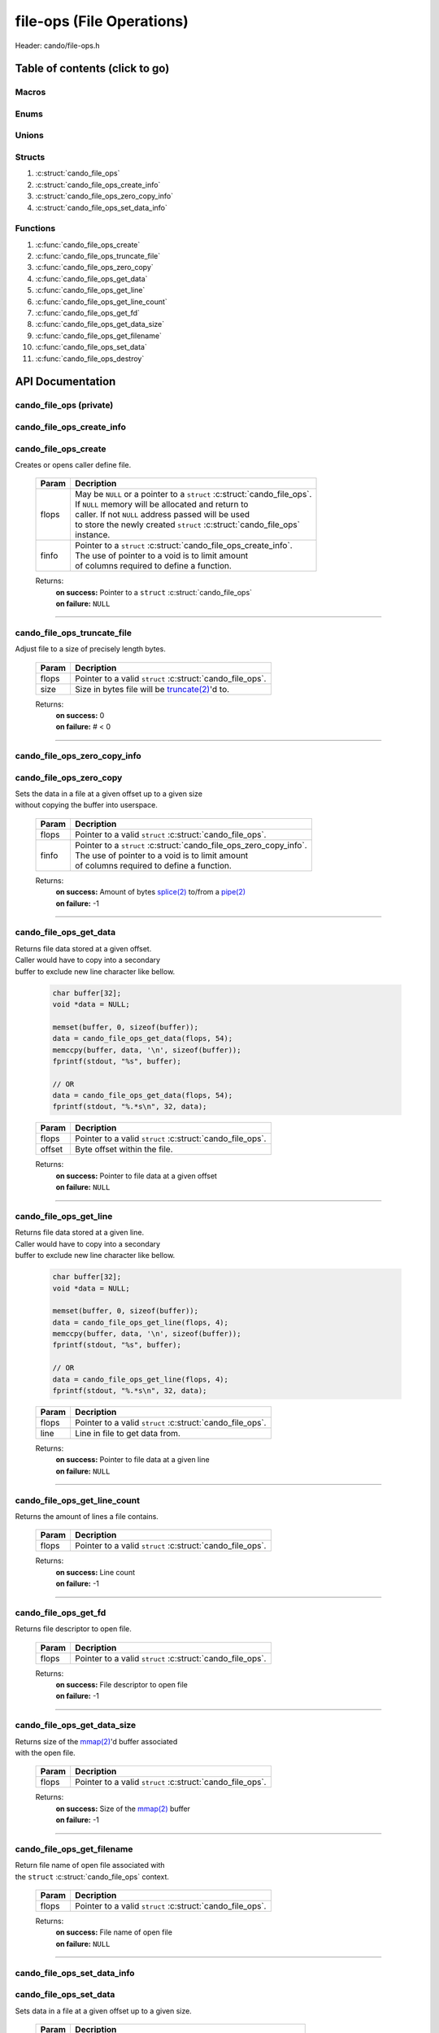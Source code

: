 .. default-domain:: C

file-ops (File Operations)
==========================

Header: cando/file-ops.h

Table of contents (click to go)
~~~~~~~~~~~~~~~~~~~~~~~~~~~~~~~

======
Macros
======

=====
Enums
=====

======
Unions
======

=======
Structs
=======

1. :c:struct:`cando_file_ops`
#. :c:struct:`cando_file_ops_create_info`
#. :c:struct:`cando_file_ops_zero_copy_info`
#. :c:struct:`cando_file_ops_set_data_info`

=========
Functions
=========

1. :c:func:`cando_file_ops_create`
#. :c:func:`cando_file_ops_truncate_file`
#. :c:func:`cando_file_ops_zero_copy`
#. :c:func:`cando_file_ops_get_data`
#. :c:func:`cando_file_ops_get_line`
#. :c:func:`cando_file_ops_get_line_count`
#. :c:func:`cando_file_ops_get_fd`
#. :c:func:`cando_file_ops_get_data_size`
#. :c:func:`cando_file_ops_get_filename`
#. :c:func:`cando_file_ops_set_data`
#. :c:func:`cando_file_ops_destroy`

API Documentation
~~~~~~~~~~~~~~~~~

========================
cando_file_ops (private)
========================

.. c:struct:: cando_file_ops

	.. c:member::
		struct cando_log_error_struct err;
		bool                          free;
		int                           fd;
		int                           pipe_fds[2];
		char                          fname[FILE_NAME_LEN_MAX];
		size_t                        data_sz;
		void                          *data;

	:c:member:`err`
		| Stores information about the error that occured
		| for the given instance and may later be retrieved
		| by caller.

	:c:member:`free`
		| If structure allocated with `calloc(3)`_ member will be
		| set to true so that, we know to call `free(3)`_ when
		| destroying the instance.

	:c:member:`fd`
		| File descriptor to open file.

	:c:member:`pipe_fds`
		| File descriptors associated with an open pipe.
		| **pipe_fds[0]** - Read end of the pipe
		| **pipe_fds[1]** - Write end of the pipe

	:c:member:`fname`
		| String representing the file name.

	:c:member:`data_sz`
		| Total size of the file that was mapped with `mmap(2)`_.

	:c:member:`data`
		| Pointer to `mmap(2)`_ file data.

==========================
cando_file_ops_create_info
==========================

.. c:struct:: cando_file_ops_create_info

	.. c:member::
		const char        *fname;
		unsigned long int size;
		off_t             offset;
		unsigned char     create_pipe : 1;

	:c:member:`fname`
		| Full path to file caller wants to `open(2)`_ | `creat(2)`_.

	:c:member:`size`
		| Size in bytes caller newly created file will be.
		| If :c:member:`create_pipe` is true this member is ignored.

	:c:member:`offset`
		| Offset within the file to `mmap(2)`_.
		| If :c:member:`create_pipe` is true this member is ignored.

	:c:member:`create_pipe`
		| Boolean to enable/disable creation of a `pipe(2)`_.

=====================
cando_file_ops_create
=====================

.. c:function:: struct cando_file_ops *cando_file_ops_create(struct cando_file_ops *flops, const void *finfo);

| Creates or opens caller define file.

	.. list-table::
		:header-rows: 1

		* - Param
	          - Decription
		* - flops
		  - | May be ``NULL`` or a pointer to a ``struct`` :c:struct:`cando_file_ops`.
		    | If ``NULL`` memory will be allocated and return to
		    | caller. If not ``NULL`` address passed will be used
		    | to store the newly created ``struct`` :c:struct:`cando_file_ops`
		    | instance.
		* - finfo
		  - | Pointer to a ``struct`` :c:struct:`cando_file_ops_create_info`.
		    | The use of pointer to a void is to limit amount
		    | of columns required to define a function.

	Returns:
		| **on success:** Pointer to a ``struct`` :c:struct:`cando_file_ops`
		| **on failure:** ``NULL``

=========================================================================================================================================

============================
cando_file_ops_truncate_file
============================

.. c:function:: int cando_file_ops_truncate_file(struct cando_file_ops *flops, const long unsigned int size);

| Adjust file to a size of precisely length bytes.

	.. list-table::
		:header-rows: 1

		* - Param
	          - Decription
		* - flops
		  - | Pointer to a valid ``struct`` :c:struct:`cando_file_ops`.
		* - size
		  - | Size in bytes file will be `truncate(2)`_'d to.

	Returns:
		| **on success:** 0
		| **on failure:** # < 0

=========================================================================================================================================

=============================
cando_file_ops_zero_copy_info
=============================

.. c:struct:: cando_file_ops_zero_copy_info

	.. c:member::
		size_t size;
		int    in_fd;
		off_t  *in_off;
		int    out_fd;
		off_t  *out_off;

	:c:member:`size`
		| Total size of the data to copy.

	:c:member:`in_fd`
		| Input file descriptor to copy data from.

	:c:member:`in_off`
		| Byte offset in the :c:member:`in_fd` open file to copy from.
		| **NOTE:** `splice(2)`_ may updates the variable.

	:c:member:`out_fd`
		| Output file descriptor to copy data to.

	:c:member:`out_off`
		| Byte offset in the :c:member:`out_fd` open file to copy X amount
		| of data from the given offset.
		| **NOTE:** `splice(2)`_ may updates the variable

========================
cando_file_ops_zero_copy
========================

.. c:function:: int cando_file_ops_zero_copy(struct cando_file_ops *flops, const void *finfo);

| Sets the data in a file at a given offset up to a given size
| without copying the buffer into userspace.

	.. list-table::
		:header-rows: 1

		* - Param
	          - Decription
		* - flops
		  - | Pointer to a valid ``struct`` :c:struct:`cando_file_ops`.
		* - finfo
		  - | Pointer to a ``struct`` :c:struct:`cando_file_ops_zero_copy_info`.
		    | The use of pointer to a void is to limit amount
		    | of columns required to define a function.

	Returns:
		| **on success:** Amount of bytes `splice(2)`_ to/from a `pipe(2)`_
		| **on failure:** -1

=========================================================================================================================================

=======================
cando_file_ops_get_data
=======================

.. c:function:: const void *cando_file_ops_get_data(struct cando_file_ops *flops, const unsigned long int offset);

| Returns file data stored at a given offset.
| Caller would have to copy into a secondary
| buffer to exclude new line character like bellow.

	.. code-block:: c

		char buffer[32];
		void *data = NULL;

		memset(buffer, 0, sizeof(buffer));
		data = cando_file_ops_get_data(flops, 54);
		memccpy(buffer, data, '\n', sizeof(buffer));
		fprintf(stdout, "%s", buffer);

		// OR
		data = cando_file_ops_get_data(flops, 54);
		fprintf(stdout, "%.*s\n", 32, data);

	.. list-table::
		:header-rows: 1

		* - Param
	          - Decription
		* - flops
		  - | Pointer to a valid ``struct`` :c:struct:`cando_file_ops`.
		* - offset
		  - | Byte offset within the file.

	Returns:
		| **on success:** Pointer to file data at a given offset
		| **on failure:** ``NULL``

=========================================================================================================================================

=======================
cando_file_ops_get_line
=======================

.. c:function:: const char *cando_file_ops_get_line(struct cando_file_ops *flops, const unsigned long int line);

| Returns file data stored at a given line.
| Caller would have to copy into a secondary
| buffer to exclude new line character like bellow.

	.. code-block:: c

		char buffer[32];
		void *data = NULL;

		memset(buffer, 0, sizeof(buffer));
		data = cando_file_ops_get_line(flops, 4);
		memccpy(buffer, data, '\n', sizeof(buffer));
		fprintf(stdout, "%s", buffer);

		// OR
		data = cando_file_ops_get_line(flops, 4);
		fprintf(stdout, "%.*s\n", 32, data);

	.. list-table::
		:header-rows: 1

		* - Param
	          - Decription
		* - flops
		  - | Pointer to a valid ``struct`` :c:struct:`cando_file_ops`.
		* - line
		  - | Line in file to get data from.

	Returns:
		| **on success:** Pointer to file data at a given line
		| **on failure:** ``NULL``

=========================================================================================================================================

=============================
cando_file_ops_get_line_count
=============================

.. c:function:: long int cando_file_ops_get_line_count(struct cando_file_ops *flops);

| Returns the amount of lines a file contains.

	.. list-table::
		:header-rows: 1

		* - Param
	          - Decription
		* - flops
		  - | Pointer to a valid ``struct`` :c:struct:`cando_file_ops`.

	Returns:
		| **on success:** Line count
		| **on failure:** -1

=========================================================================================================================================

=====================
cando_file_ops_get_fd
=====================

.. c:function:: int cando_file_ops_get_fd(struct cando_file_ops *flops);

| Returns file descriptor to open file.

	.. list-table::
		:header-rows: 1

		* - Param
	          - Decription
		* - flops
		  - | Pointer to a valid ``struct`` :c:struct:`cando_file_ops`.

	Returns:
		| **on success:** File descriptor to open file
		| **on failure:** -1

=========================================================================================================================================

============================
cando_file_ops_get_data_size
============================

.. c:function:: size_t cando_file_ops_get_data_size(struct cando_file_ops *flops);

| Returns size of the `mmap(2)`_'d buffer associated
| with the open file.

	.. list-table::
		:header-rows: 1

		* - Param
	          - Decription
		* - flops
		  - | Pointer to a valid ``struct`` :c:struct:`cando_file_ops`.

	Returns:
		| **on success:** Size of the `mmap(2)`_ buffer
		| **on failure:** -1

=========================================================================================================================================

===========================
cando_file_ops_get_filename
===========================

.. c:function:: const char *cando_file_ops_get_filename(struct cando_file_ops *flops);

| Return file name of open file associated with
| the ``struct`` :c:struct:`cando_file_ops` context.

	.. list-table::
		:header-rows: 1

		* - Param
	          - Decription
		* - flops
		  - | Pointer to a valid ``struct`` :c:struct:`cando_file_ops`.

	Returns:
		| **on success:** File name of open file
		| **on failure:** ``NULL``

=========================================================================================================================================

============================
cando_file_ops_set_data_info
============================

.. c:struct:: cando_file_ops_set_data_info

	.. c:member::
		unsigned long int offset;
		size_t            size;
		const void        *data;

	:c:member:`offset`
		| Byte offset within the file.

	:c:member:`size`
		| Size in bytes to copy into file at :c:member:`offset`.

	:c:member:`data`
		| Data to copy at the given file offset.

=======================
cando_file_ops_set_data
=======================

.. c:function:: int cando_file_ops_set_data(struct cando_file_ops *flops, const void *finfo);

| Sets data in a file at a given offset up to a given size.

	.. list-table::
		:header-rows: 1

		* - Param
	          - Decription
		* - flops
		  - | Pointer to a valid ``struct`` :c:struct:`cando_file_ops`.
		* - finfo
		  - | Pointer to a ``struct`` :c:struct:`cando_file_ops_set_data_info`.
		    | The use of pointer to a void is to limit amount
		    | of columns required to define a function.

	Returns:
		| **on success:** 0
		| **on failure:** -1

=========================================================================================================================================

======================
cando_file_ops_destroy
======================

.. c:function:: void cando_file_ops_destroy(struct cando_file_ops *flops);

| Frees any allocated memory and closes FD's (if open) created after
| :c:func:`cando_file_ops_create` call.

	.. list-table::
		:header-rows: 1

		* - Param
	          - Decription
		* - flops
		  - | Pointer to a valid ``struct`` :c:struct:`cando_file_ops`.

=========================================================================================================================================

=========================
cando_file_ops_get_sizeof
=========================

.. c:function:: int cando_file_ops_get_sizeof(void);

| Returns size of the internal structure. So,
| if caller decides to allocate memory outside
| of API interface they know the exact amount
| of bytes.

	Returns:
		| **on success:** sizeof(struct cando_file_ops)
		| **on failure:** sizeof(struct cando_file_ops)

=========================================================================================================================================

.. _calloc(3): https://www.man7.org/linux/man-pages/man3/malloc.3.html
.. _free(3): https://www.man7.org/linux/man-pages/man3/free.3.html
.. _mmap(2):  https://man7.org/linux/man-pages/man2/mmap.2.html
.. _open(2):  https://man7.org/linux/man-pages/man2/open.2.html
.. _creat(2):  https://man7.org/linux/man-pages/man2/open.2.html
.. _pipe(2):  https://man7.org/linux/man-pages/man2/pipe.2.html
.. _truncate(2):  https://man7.org/linux/man-pages/man2/pipe.2.html
.. _splice(2):  https://man7.org/linux/man-pages/man2/splice.2.html
